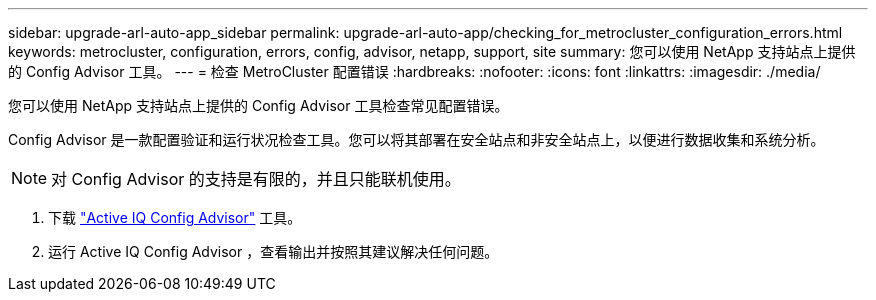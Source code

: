 ---
sidebar: upgrade-arl-auto-app_sidebar 
permalink: upgrade-arl-auto-app/checking_for_metrocluster_configuration_errors.html 
keywords: metrocluster, configuration, errors, config, advisor, netapp, support, site 
summary: 您可以使用 NetApp 支持站点上提供的 Config Advisor 工具。 
---
= 检查 MetroCluster 配置错误
:hardbreaks:
:nofooter: 
:icons: font
:linkattrs: 
:imagesdir: ./media/


[role="lead"]
您可以使用 NetApp 支持站点上提供的 Config Advisor 工具检查常见配置错误。

Config Advisor 是一款配置验证和运行状况检查工具。您可以将其部署在安全站点和非安全站点上，以便进行数据收集和系统分析。


NOTE: 对 Config Advisor 的支持是有限的，并且只能联机使用。

. 下载 link:https://mysupport.netapp.com/site/tools["Active IQ Config Advisor"] 工具。
. 运行 Active IQ Config Advisor ，查看输出并按照其建议解决任何问题。

